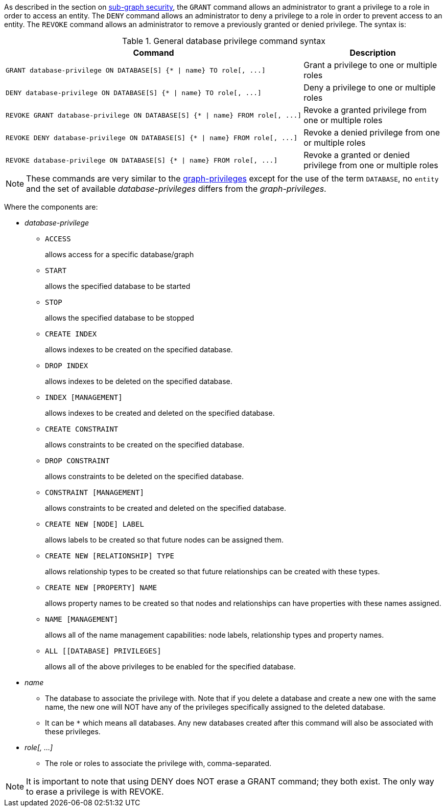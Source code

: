 As described in the section on <<administration-security-subgraph, sub-graph security>>, the `GRANT` command allows an administrator to grant a privilege to a role in order to access an entity.
The `DENY` command allows an administrator to deny a privilege to a role in order to prevent access to an entity.
The `REVOKE` command allows an administrator to remove a previously granted or denied privilege.
The syntax is:

.General database privilege command syntax
[options="header", width="100%", cols="3a,2"]
|===
| Command | Description

| [source, cypher]
GRANT database-privilege ON DATABASE[S] {* \| name} TO role[, ...]
| Grant a privilege to one or multiple roles

| [source, cypher]
DENY database-privilege ON DATABASE[S] {* \| name} TO role[, ...]
| Deny a privilege to one or multiple roles

| [source, cypher]
REVOKE GRANT database-privilege ON DATABASE[S] {* \| name} FROM role[, ...]
| Revoke a granted privilege from one or multiple roles

| [source, cypher]
REVOKE DENY database-privilege ON DATABASE[S] {* \| name} FROM role[, ...]
| Revoke a denied privilege from one or multiple roles

| [source, cypher]
REVOKE database-privilege ON DATABASE[S] {* \| name} FROM role[, ...]
| Revoke a granted or denied privilege from one or multiple roles
|===

[NOTE]
These commands are very similar to the <<administration-security-subgraph-introduction, graph-privileges>> except for the use of the term `DATABASE`, no `entity` and the set of available _database-privileges_ differs from the _graph-privileges_.

Where the components are:

* _database-privilege_
** `ACCESS`
+
allows access for a specific database/graph
+
** `START`
+
allows the specified database to be started
+
** `STOP`
+
allows the specified database to be stopped
+
** `CREATE INDEX`
+
allows indexes to be created on the specified database.
+
** `DROP INDEX`
+
allows indexes to be deleted on the specified database.
+
** `INDEX [MANAGEMENT]`
+
allows indexes to be created and deleted on the specified database.
+
** `CREATE CONSTRAINT`
+
allows constraints to be created on the specified database.
+
** `DROP CONSTRAINT`
+
allows constraints to be deleted on the specified database.
+
** `CONSTRAINT [MANAGEMENT]`
+
allows constraints to be created and deleted on the specified database.
+
** `CREATE NEW [NODE] LABEL`
+
allows labels to be created so that future nodes can be assigned them.
+
** `CREATE NEW [RELATIONSHIP] TYPE`
+
allows relationship types to be created so that future relationships can be created with these types.
+
** `CREATE NEW [PROPERTY] NAME`
+
allows property names to be created so that nodes and relationships can have properties with these names assigned.
+
** `NAME [MANAGEMENT]`
+
allows all of the name management capabilities: node labels, relationship types and property names.
+
** `ALL [[DATABASE] PRIVILEGES]`
+
allows all of the above privileges to be enabled for the specified database.
+
* _name_
** The database to associate the privilege with.
   Note that if you delete a database and create a new one with the same name, the new one will NOT have any of the privileges specifically assigned to the deleted database.
** It can be `+*+` which means all databases.
  Any new databases created after this command will also be associated with these privileges.
* _role[, ...]_
** The role or roles to associate the privilege with, comma-separated.


NOTE: It is important to note that using DENY does NOT erase a GRANT command; they both exist.
The only way to erase a privilege is with REVOKE.
